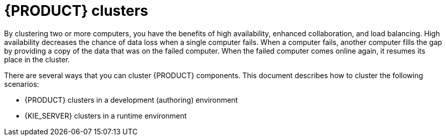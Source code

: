 [id='clustering-con_{context}']
= {PRODUCT} clusters

By clustering two or more computers, you have the benefits of high availability, enhanced collaboration, and load balancing. High availability decreases the chance of data loss when a single computer fails. When a computer fails, another computer fills the gap by providing a copy of the data that was on the failed computer. When the failed computer comes online again, it resumes its place in the cluster.

There are several ways that you can cluster {PRODUCT} components. This document describes how to cluster the following scenarios:

* {PRODUCT} clusters in a development (authoring) environment
* {KIE_SERVER} clusters in a runtime environment
